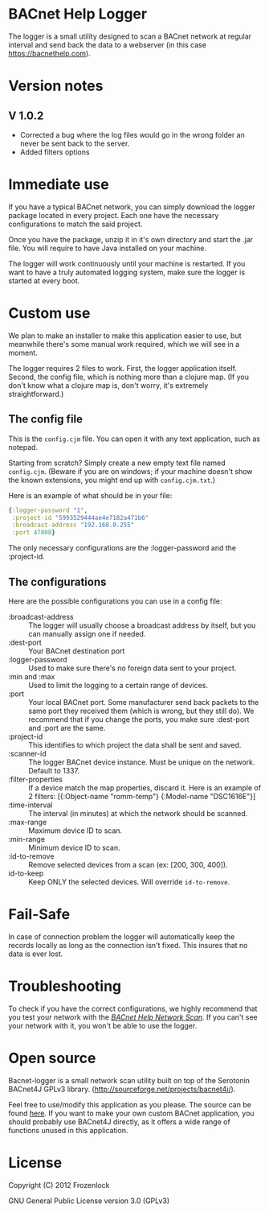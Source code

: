 * BACnet Help Logger
  The logger is a small utility designed to scan a BACnet network at
  regular interval and send back the data to a webserver (in this case
  https://bacnethelp.com).

* Version notes
** V 1.0.2
   - Corrected a bug where the log files would go in the wrong folder
     an never be sent back to the server.
   - Added filters options
* Immediate use
  If you have a typical BACnet network, you can simply download the
  logger package located in every project. Each one have the necessary
  configurations to match the said project.
  
  Once you have the package, unzip it in it's own directory and start
  the .jar file. You will require to have Java installed on your
  machine.

  The logger will work continuously until your machine is restarted.
  If you want to have a truly automated logging system, make sure the
  logger is started at every boot.

* Custom use
  We plan to make an installer to make this application easier to use,
  but meanwhile there's some manual work required, which we will see
  in a moment.

  The logger requires 2 files to work. First, the logger application
  itself. Second, the config file, which is nothing more than a
  clojure map. (If you don't know what a clojure map is, don't worry,
  it's extremely straightforward.)

** The config file
   This is the =config.cjm= file. You can open it with any text
   application, such as notepad.

   Starting from scratch?
   Simply create a new empty text file named =config.cjm=. (Beware if
   you are on windows; if your machine doesn't show the known
   extensions, you might end up with =config.cjm.txt=.)
   
   Here is an example of what should be in your file:
   #+BEGIN_SRC clojure :exports code
{:logger-password "1", 
 :project-id "5993529444ae4e7182a471b6"
 :broadcast-address "192.168.0.255"
 :port 47808}
   #+END_SRC

   The only necessary configurations are the :logger-password and
   the :project-id.

** The configurations
   Here are the possible configurations you can use in a config file:
   - :broadcast-address :: The logger will usually choose a broadcast
        address by itself, but you can manually assign one if needed.
   - :dest-port :: Your BACnet destination port
   - :logger-password :: Used to make sure there's no foreign data
        sent to your project.
   - :min and :max :: Used to limit the logging to a certain range of
                      devices.
   - :port :: Your local BACnet port. Some manufacturer send back
              packets to the same port they received them (which is
              wrong, but they still do). We recommend that if you
              change the ports, you make sure :dest-port and :port are
              the same.
   - :project-id :: This identifies to which project the data shall be
                    sent and saved. 
   - :scanner-id :: The logger BACnet device instance. Must be unique
                    on the network. Default to 1337.
   - :filter-properties :: If a device match the map properties,
        discard it. Here is an example of 2 filters: [{:Object-name "romm-temp"} {:Model-name "DSC1616E"}]
   - :time-interval :: The interval (in minutes) at which the network should be scanned.
   - :max-range :: Maximum device ID to scan.
   - :min-range :: Minimum device ID to scan.
   - :id-to-remove :: Remove selected devices from a scan (ex: [200, 300, 400]).
   - id-to-keep :: Keep ONLY the selected devices. Will override =id-to-remove=.

* Fail-Safe
  In case of connection problem the logger will automatically keep the
  records locally as long as the connection isn't fixed. This insures
  that no data is ever lost.
* Troubleshooting
  To check if you have the correct configurations, we highly recommend
  that you test your network with the [[https://bacnethelp.com/how-to/scanner][/BACnet Help Network Scan/]]. If
  you can't see your network with it, you won't be able to use the
  logger.
* Open source
  Bacnet-logger is a small network scan utility built on top of the
  Serotonin BACnet4J GPLv3 library.
  (http://sourceforge.net/projects/bacnet4j/).

  Feel free to use/modify this application as you please. The source
  can be found [[https://github.com/Frozenlock/Bacnet-logger][here]]. If you want to make your own custom BACnet
  application, you should probably use BACnet4J directly, as it
  offers a wide range of functions unused in this application.

* License

  Copyright (C) 2012 Frozenlock

  GNU General Public License version 3.0 (GPLv3)
